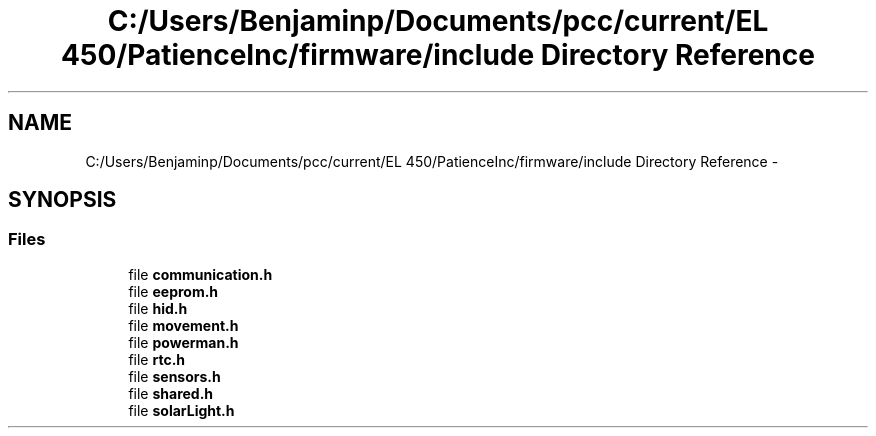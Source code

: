 .TH "C:/Users/Benjaminp/Documents/pcc/current/EL 450/PatienceInc/firmware/include Directory Reference" 3 "Sat Feb 28 2015" "Sr. Design 2015" \" -*- nroff -*-
.ad l
.nh
.SH NAME
C:/Users/Benjaminp/Documents/pcc/current/EL 450/PatienceInc/firmware/include Directory Reference \- 
.SH SYNOPSIS
.br
.PP
.SS "Files"

.in +1c
.ti -1c
.RI "file \fBcommunication\&.h\fP"
.br
.ti -1c
.RI "file \fBeeprom\&.h\fP"
.br
.ti -1c
.RI "file \fBhid\&.h\fP"
.br
.ti -1c
.RI "file \fBmovement\&.h\fP"
.br
.ti -1c
.RI "file \fBpowerman\&.h\fP"
.br
.ti -1c
.RI "file \fBrtc\&.h\fP"
.br
.ti -1c
.RI "file \fBsensors\&.h\fP"
.br
.ti -1c
.RI "file \fBshared\&.h\fP"
.br
.ti -1c
.RI "file \fBsolarLight\&.h\fP"
.br
.in -1c

